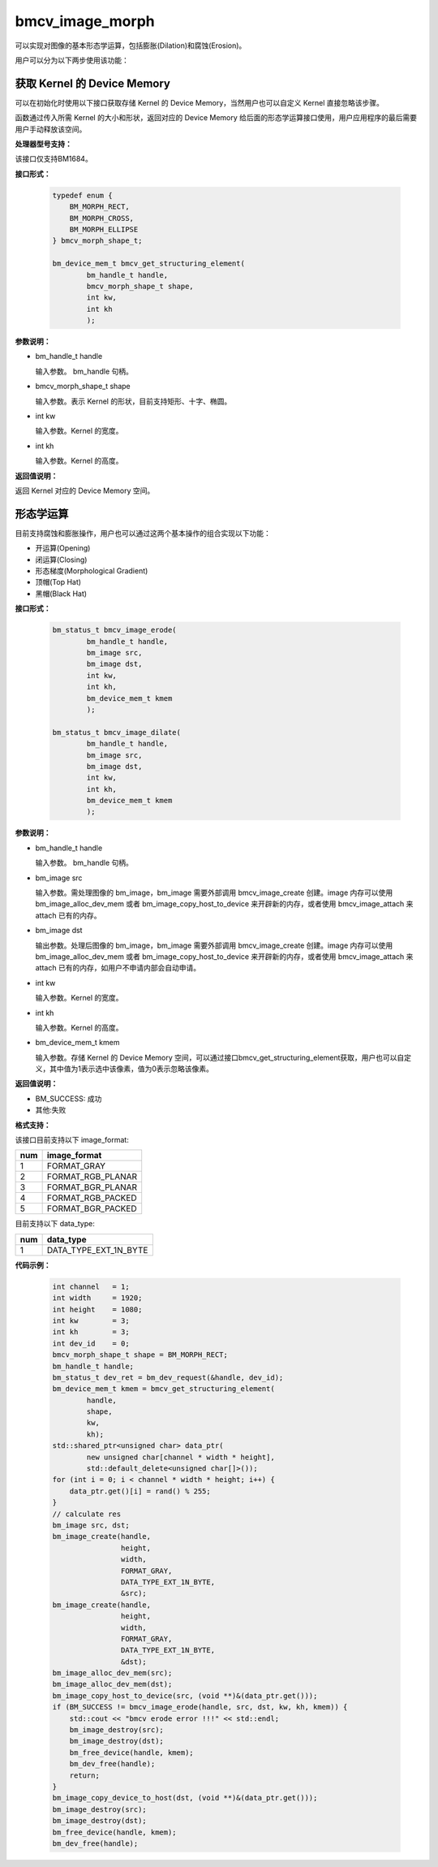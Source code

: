 bmcv_image_morph
================

可以实现对图像的基本形态学运算，包括膨胀(Dilation)和腐蚀(Erosion)。

用户可以分为以下两步使用该功能：


获取 Kernel 的 Device Memory
-----------------------------

可以在初始化时使用以下接口获取存储 Kernel 的 Device Memory，当然用户也可以自定义 Kernel 直接忽略该步骤。

函数通过传入所需 Kernel 的大小和形状，返回对应的 Device Memory 给后面的形态学运算接口使用，用户应用程序的最后需要用户手动释放该空间。

**处理器型号支持：**

该接口仅支持BM1684。


**接口形式：**

    .. code-block:: c

        typedef enum {
            BM_MORPH_RECT,
            BM_MORPH_CROSS,
            BM_MORPH_ELLIPSE
        } bmcv_morph_shape_t;

        bm_device_mem_t bmcv_get_structuring_element(
                bm_handle_t handle,
                bmcv_morph_shape_t shape,
                int kw,
                int kh
                );

**参数说明：**

* bm_handle_t handle

  输入参数。 bm_handle 句柄。

* bmcv_morph_shape_t shape

  输入参数。表示 Kernel 的形状，目前支持矩形、十字、椭圆。

* int kw

  输入参数。Kernel 的宽度。

* int kh

  输入参数。Kernel 的高度。


**返回值说明：**

返回 Kernel 对应的 Device Memory 空间。


形态学运算
----------

目前支持腐蚀和膨胀操作，用户也可以通过这两个基本操作的组合实现以下功能：

* 开运算(Opening)
* 闭运算(Closing)
* 形态梯度(Morphological Gradient)
* 顶帽(Top Hat)
* 黑帽(Black Hat)


**接口形式：**

    .. code-block:: c

        bm_status_t bmcv_image_erode(
                bm_handle_t handle,
                bm_image src,
                bm_image dst,
                int kw,
                int kh,
                bm_device_mem_t kmem
                );

        bm_status_t bmcv_image_dilate(
                bm_handle_t handle,
                bm_image src,
                bm_image dst,
                int kw,
                int kh,
                bm_device_mem_t kmem
                );


**参数说明：**

* bm_handle_t handle

  输入参数。 bm_handle 句柄。

* bm_image src

  输入参数。需处理图像的 bm_image，bm_image 需要外部调用 bmcv_image_create 创建。image 内存可以使用 bm_image_alloc_dev_mem 或者 bm_image_copy_host_to_device 来开辟新的内存，或者使用 bmcv_image_attach 来 attach 已有的内存。

* bm_image dst

  输出参数。处理后图像的 bm_image，bm_image 需要外部调用 bmcv_image_create 创建。image 内存可以使用 bm_image_alloc_dev_mem 或者 bm_image_copy_host_to_device 来开辟新的内存，或者使用 bmcv_image_attach 来 attach 已有的内存，如用户不申请内部会自动申请。

* int kw

  输入参数。Kernel 的宽度。

* int kh

  输入参数。Kernel 的高度。

* bm_device_mem_t kmem

  输入参数。存储 Kernel 的 Device Memory 空间，可以通过接口bmcv_get_structuring_element获取，用户也可以自定义，其中值为1表示选中该像素，值为0表示忽略该像素。


**返回值说明：**

* BM_SUCCESS: 成功

* 其他:失败


**格式支持：**

该接口目前支持以下 image_format:

+-----+------------------------+
| num | image_format           |
+=====+========================+
| 1   | FORMAT_GRAY            |
+-----+------------------------+
| 2   | FORMAT_RGB_PLANAR      |
+-----+------------------------+
| 3   | FORMAT_BGR_PLANAR      |
+-----+------------------------+
| 4   | FORMAT_RGB_PACKED      |
+-----+------------------------+
| 5   | FORMAT_BGR_PACKED      |
+-----+------------------------+

目前支持以下 data_type:

+-----+--------------------------------+
| num | data_type                      |
+=====+================================+
| 1   | DATA_TYPE_EXT_1N_BYTE          |
+-----+--------------------------------+


**代码示例：**

    .. code-block:: c


        int channel   = 1;
        int width     = 1920;
        int height    = 1080;
        int kw        = 3;
        int kh        = 3;
        int dev_id    = 0;
        bmcv_morph_shape_t shape = BM_MORPH_RECT;
        bm_handle_t handle;
        bm_status_t dev_ret = bm_dev_request(&handle, dev_id);
        bm_device_mem_t kmem = bmcv_get_structuring_element(
                handle,
                shape,
                kw,
                kh);
        std::shared_ptr<unsigned char> data_ptr(
                new unsigned char[channel * width * height],
                std::default_delete<unsigned char[]>());
        for (int i = 0; i < channel * width * height; i++) {
            data_ptr.get()[i] = rand() % 255;
        }
        // calculate res
        bm_image src, dst;
        bm_image_create(handle,
                        height,
                        width,
                        FORMAT_GRAY,
                        DATA_TYPE_EXT_1N_BYTE,
                        &src);
        bm_image_create(handle,
                        height,
                        width,
                        FORMAT_GRAY,
                        DATA_TYPE_EXT_1N_BYTE,
                        &dst);
        bm_image_alloc_dev_mem(src);
        bm_image_alloc_dev_mem(dst);
        bm_image_copy_host_to_device(src, (void **)&(data_ptr.get()));
        if (BM_SUCCESS != bmcv_image_erode(handle, src, dst, kw, kh, kmem)) {
            std::cout << "bmcv erode error !!!" << std::endl;
            bm_image_destroy(src);
            bm_image_destroy(dst);
            bm_free_device(handle, kmem);
            bm_dev_free(handle);
            return;
        }
        bm_image_copy_device_to_host(dst, (void **)&(data_ptr.get()));
        bm_image_destroy(src);
        bm_image_destroy(dst);
        bm_free_device(handle, kmem);
        bm_dev_free(handle);

